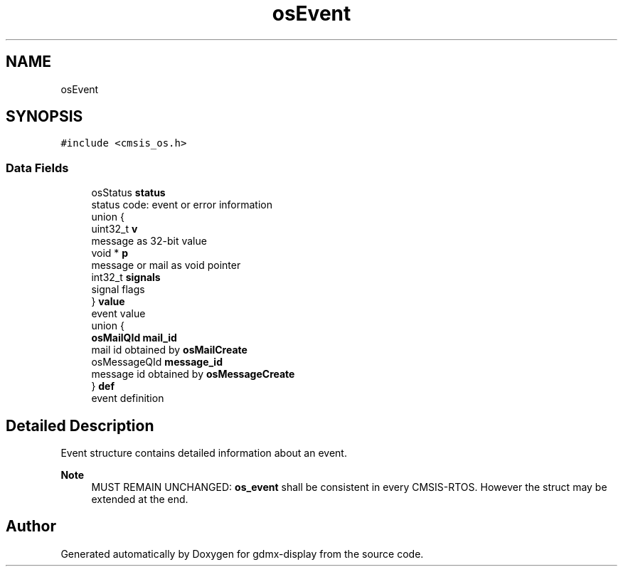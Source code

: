 .TH "osEvent" 3 "Mon May 24 2021" "gdmx-display" \" -*- nroff -*-
.ad l
.nh
.SH NAME
osEvent
.SH SYNOPSIS
.br
.PP
.PP
\fC#include <cmsis_os\&.h>\fP
.SS "Data Fields"

.in +1c
.ti -1c
.RI "osStatus \fBstatus\fP"
.br
.RI "status code: event or error information "
.ti -1c
.RI "union {"
.br
.ti -1c
.RI "   uint32_t \fBv\fP"
.br
.RI "message as 32-bit value "
.ti -1c
.RI "   void * \fBp\fP"
.br
.RI "message or mail as void pointer "
.ti -1c
.RI "   int32_t \fBsignals\fP"
.br
.RI "signal flags "
.ti -1c
.RI "} \fBvalue\fP"
.br
.RI "event value "
.ti -1c
.RI "union {"
.br
.ti -1c
.RI "   \fBosMailQId\fP \fBmail_id\fP"
.br
.RI "mail id obtained by \fBosMailCreate\fP "
.ti -1c
.RI "   osMessageQId \fBmessage_id\fP"
.br
.RI "message id obtained by \fBosMessageCreate\fP "
.ti -1c
.RI "} \fBdef\fP"
.br
.RI "event definition "
.in -1c
.SH "Detailed Description"
.PP 
Event structure contains detailed information about an event\&. 
.PP
\fBNote\fP
.RS 4
MUST REMAIN UNCHANGED: \fBos_event\fP shall be consistent in every CMSIS-RTOS\&. However the struct may be extended at the end\&. 
.RE
.PP


.SH "Author"
.PP 
Generated automatically by Doxygen for gdmx-display from the source code\&.
